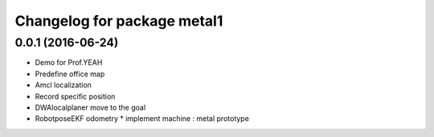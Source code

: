 ^^^^^^^^^^^^^^^^^^^^^^^^^^^^^^
Changelog for package metal1
^^^^^^^^^^^^^^^^^^^^^^^^^^^^^^

0.0.1 (2016-06-24)
------------------
* Demo for Prof.YEAH
* Predefine office map
* Amcl localization 
* Record specific position
* DWAlocalplaner move to the goal
* RobotposeEKF odometry 
  * implement machine : metal prototype 
